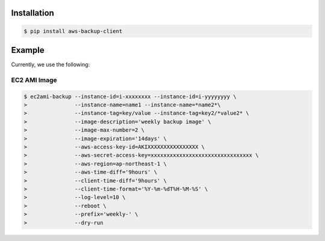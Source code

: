 Installation
============

.. code-block:: sh

 $ pip install aws-backup-client

Example
=======
Currently, we use the following:


EC2 AMI Image
-------------

.. code-block:: sh

  $ ec2ami-backup --instance-id=i-xxxxxxxx --instance-id=i-yyyyyyyy \
  >               --instance-name=name1 --instance-name=*name2*\
  >               --instance-tag=key/value --instance-tag=key2/*value2* \
  >               --image-description='weekly backup image' \
  >               --image-max-number=2 \
  >               --image-expiration='14days' \
  >               --aws-access-key-id=AKIXXXXXXXXXXXXXXXX \
  >               --aws-secret-access-key=xxxxxxxxxxxxxxxxxxxxxxxxxxxxxxxx \
  >               --aws-region=ap-northeast-1 \
  >               --aws-time-diff='9hours' \
  >               --client-time-diff='9hours' \
  >               --client-time-format='%Y-%m-%dT%H-%M-%S' \
  >               --log-level=10 \
  >               --reboot \
  >               --prefix='weekly-' \
  >               --dry-run

